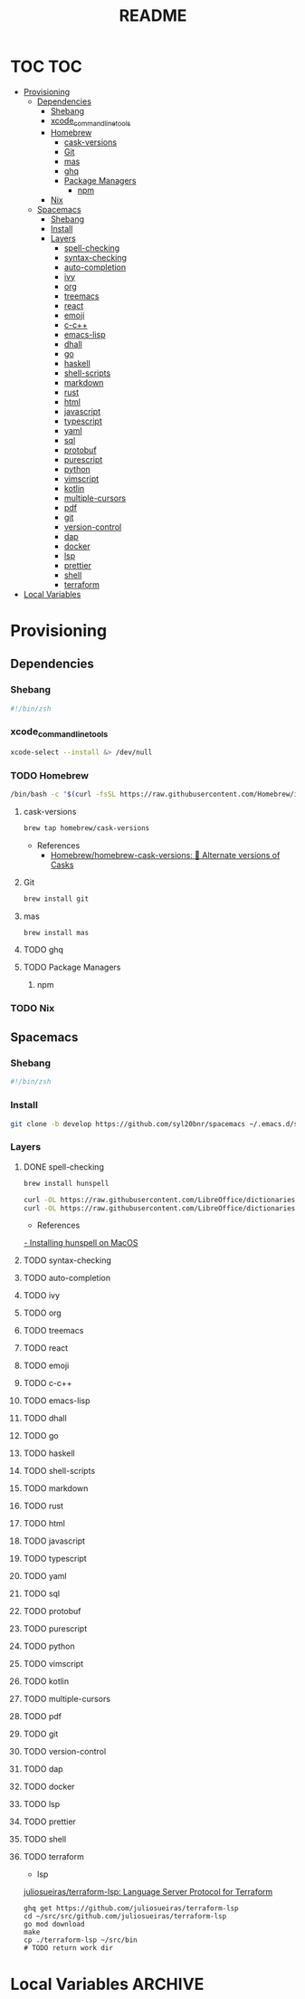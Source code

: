 #+TITLE: README
#+STARTUP: headlines
#+STARTUP: nohideblocks
#+STARTUP: noindent
#+OPTIONS: toc:4 h:4
#+PROPERTY: header-args:emacs-lisp :comments link


* TOC                                                                   :TOC:
- [[#provisioning][Provisioning]]
  - [[#dependencies][Dependencies]]
    - [[#shebang][Shebang]]
    - [[#xcode_command_line_tools][xcode_command_line_tools]]
    - [[#homebrew][Homebrew]]
      - [[#cask-versions][cask-versions]]
      - [[#git][Git]]
      - [[#mas][mas]]
      - [[#ghq][ghq]]
      - [[#package-managers][Package Managers]]
        - [[#npm][npm]]
    - [[#nix][Nix]]
  - [[#spacemacs][Spacemacs]]
    - [[#shebang-1][Shebang]]
    - [[#install][Install]]
    - [[#layers][Layers]]
        - [[#spell-checking][spell-checking]]
        - [[#syntax-checking][syntax-checking]]
        - [[#auto-completion][auto-completion]]
        - [[#ivy][ivy]]
        - [[#org][org]]
        - [[#treemacs][treemacs]]
        - [[#react][react]]
        - [[#emoji][emoji]]
        - [[#c-c][c-c++]]
        - [[#emacs-lisp][emacs-lisp]]
        - [[#dhall][dhall]]
        - [[#go][go]]
        - [[#haskell][haskell]]
        - [[#shell-scripts][shell-scripts]]
        - [[#markdown][markdown]]
        - [[#rust][rust]]
        - [[#html][html]]
        - [[#javascript][javascript]]
        - [[#typescript][typescript]]
        - [[#yaml][yaml]]
        - [[#sql][sql]]
        - [[#protobuf][protobuf]]
        - [[#purescript][purescript]]
        - [[#python][python]]
        - [[#vimscript][vimscript]]
        - [[#kotlin][kotlin]]
        - [[#multiple-cursors][multiple-cursors]]
        - [[#pdf][pdf]]
        - [[#git-1][git]]
        - [[#version-control][version-control]]
        - [[#dap][dap]]
        - [[#docker][docker]]
        - [[#lsp][lsp]]
        - [[#prettier][prettier]]
        - [[#shell][shell]]
        - [[#terraform][terraform]]
- [[#local-variables][Local Variables]]

* Provisioning
** Dependencies

*** Shebang
    #+BEGIN_SRC zsh :tangle dependencies.zsh
      #!/bin/zsh
    #+END_SRC
 

  
*** xcode_command_line_tools
    #+BEGIN_SRC zsh :tangle dependencies.zsh
      xcode-select --install &> /dev/null
    #+END_SRC
   
   
*** TODO Homebrew
    #+BEGIN_SRC zsh :tangle dependencies.zsh
      /bin/bash -c "$(curl -fsSL https://raw.githubusercontent.com/Homebrew/install/HEAD/install.sh)"
    #+END_SRC
    
**** cask-versions
     #+BEGIN_SRC zsh :tangle dependencies.zsh
       brew tap homebrew/cask-versions
     #+END_SRC
     - References
       - [[https://github.com/Homebrew/homebrew-cask-versions][Homebrew/homebrew-cask-versions: 🔢 Alternate versions of Casks]]
 
**** Git
     #+BEGIN_SRC zsh :tangle dependencies.zsh
       brew install git
     #+END_SRC

     
**** mas
     #+BEGIN_SRC shell :tangle dependencies.zsh
       brew install mas
     #+END_SRC
     
 
**** TODO ghq
     
**** TODO Package Managers

***** npm

*** TODO Nix
   
** Spacemacs
*** Shebang
    #+BEGIN_SRC zsh :tangle install.zsh
      #!/bin/zsh
    #+END_SRC
 
*** Install
    #+BEGIN_SRC zsh :tangle install.zsh
      git clone -b develop https://github.com/syl20bnr/spacemacs ~/.emacs.d/spacemacs
    #+END_SRC
    
  
*** Layers
***** DONE spell-checking
      CLOSED: [2021-05-01 Sat 02:52]
      #+BEGIN_SRC zsh :tangle install.zsh
        brew install hunspell
      #+END_SRC
      #+BEGIN_SRC zsh :tangle install.zsh
        curl -OL https://raw.githubusercontent.com/LibreOffice/dictionaries/master/en/en_US.aff > ~/Library/Spelling/en_US.aff
        curl -OL https://raw.githubusercontent.com/LibreOffice/dictionaries/master/en/en_US.dic > ~/Library/Spelling/en_US.dic
      #+END_SRC
      - References
      [[http://pankdm.github.io/hunspell.html][  -  Installing hunspell on MacOS]]
***** TODO syntax-checking
***** TODO auto-completion
***** TODO ivy
***** TODO org
***** TODO treemacs
***** TODO react
***** TODO emoji
***** TODO c-c++
***** TODO emacs-lisp
***** TODO dhall
***** TODO go
***** TODO haskell
***** TODO shell-scripts
***** TODO markdown
***** TODO rust
***** TODO html
***** TODO javascript
***** TODO typescript
***** TODO yaml
***** TODO sql
***** TODO protobuf
***** TODO purescript
***** TODO python
***** TODO vimscript
***** TODO kotlin
***** TODO multiple-cursors
***** TODO pdf
***** TODO git
***** TODO version-control
***** TODO dap
***** TODO docker
***** TODO lsp
***** TODO prettier
***** TODO shell
***** TODO terraform
      - lsp
      [[https://github.com/juliosueiras/terraform-lsp][juliosueiras/terraform-lsp: Language Server Protocol for Terraform]]
      #+BEGIN_SRC shell :tangle install.zsh
        ghq get https://github.com/juliosueiras/terraform-lsp
        cd ~/src/src/github.com/juliosueiras/terraform-lsp
        go mod download
        make
        cp ./terraform-lsp ~/src/bin
        # TODO return work dir
      #+END_SRC
 
      

* Local Variables                                                   :ARCHIVE:
  # Local Variables:
  # eval: (add-hook 'after-save-hook (lambda ()(org-babel-tangle)) nil t)
  # End:
